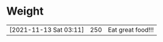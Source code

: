 * Weight
|                        |     |                   |
|------------------------+-----+-------------------|
| [2021-11-13 Sat 03:11] | 250 | Eat great food!!! |
